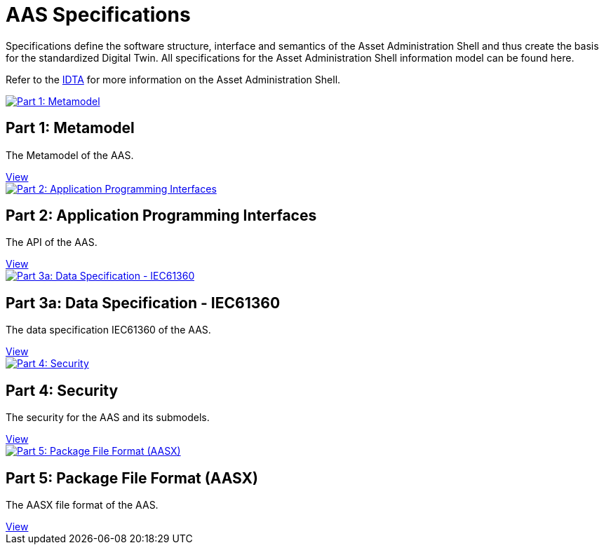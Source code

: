 = AAS Specifications

Specifications define the software structure, interface and semantics of the 
Asset Administration Shell and thus create the basis for the standardized Digital Twin. 
All specifications for the Asset Administration Shell information model can be found here.

:part-1-mainpage: IDTA-01001:ROOT:index.adoc
:part-2-mainpage: IDTA-01002:ROOT:index.adoc
:part-3a-mainpage: IDTA-01003-a:ROOT:index.adoc
:part-4-mainpage: IDTA-01004:ROOT:index.adoc
:part-5-mainpage: IDTA-01005:ROOT:index.adoc

Refer to the https://industrialdigitaltwin.org[IDTA,window=_blank] for more information on the Asset Administration Shell.

++++
<div class="horizontal-cards">

  <div class="card">
    <a href="{part-1-mainpage}">
      <img src="IDTA-01001.png" alt="Part 1: Metamodel" />
    </a>
    <h2>Part 1: Metamodel</h2>
    <p>The Metamodel of the AAS.</p>
    <a class="view-button" href="{part-1-mainpage}">View</a>
  </div>

  <div class="card">
    <a href="{part-2-mainpage}">
      <img src="IDTA-01002.png" alt="Part 2: Application Programming Interfaces" />
    </a>
    <h2>Part 2: Application Programming Interfaces</h2>
    <p>The API of the AAS.</p>
    <a class="view-button" href="{part-2-mainpage}">View</a>
  </div>

  <div class="card">
    <a href="{part-3a-mainpage}">
      <img src="IDTA-01003-a.png" alt="Part 3a: Data Specification - IEC61360" />
    </a>
    <h2>Part 3a: Data Specification - IEC61360</h2>
    <p>The data specification IEC61360 of the AAS.</p>
    <a class="view-button" href="{part-3a-mainpage}">View</a>
  </div>

  <div class="card">
    <a href="{part-4-mainpage}">
      <img src="IDTA-01004.png" alt="Part 4: Security" />
    </a>
    <h2>Part 4: Security</h2>
    <p>The security for the AAS and its submodels.</p>
    <a class="view-button" href="{part-4-mainpage}">View</a>
  </div>

  <div class="card">
    <a href="{part-5-mainpage}">
      <img src="IDTA-01005.png" alt="Part 5: Package File Format (AASX)" />
    </a>
    <h2>Part 5: Package File Format (AASX)</h2>
    <p>The AASX file format of the AAS.</p>
    <a class="view-button" href="{part-5-mainpage}">View</a>
  </div>

</div>
++++
